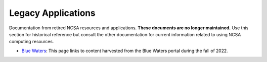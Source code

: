 .. _legacy:

Legacy Applications
=====================

Documentation from retired NCSA resources and applications. **These documents are no longer maintained.** Use this section for historical reference but consult the other documentation for current information related to using NCSA computing resources.

- `Blue Waters <https://ncsa-community-code-reference.readthedocs-hosted.com/en/latest/index.html#>`_: This page links to content harvested from the Blue Waters portal during the fall of 2022.
